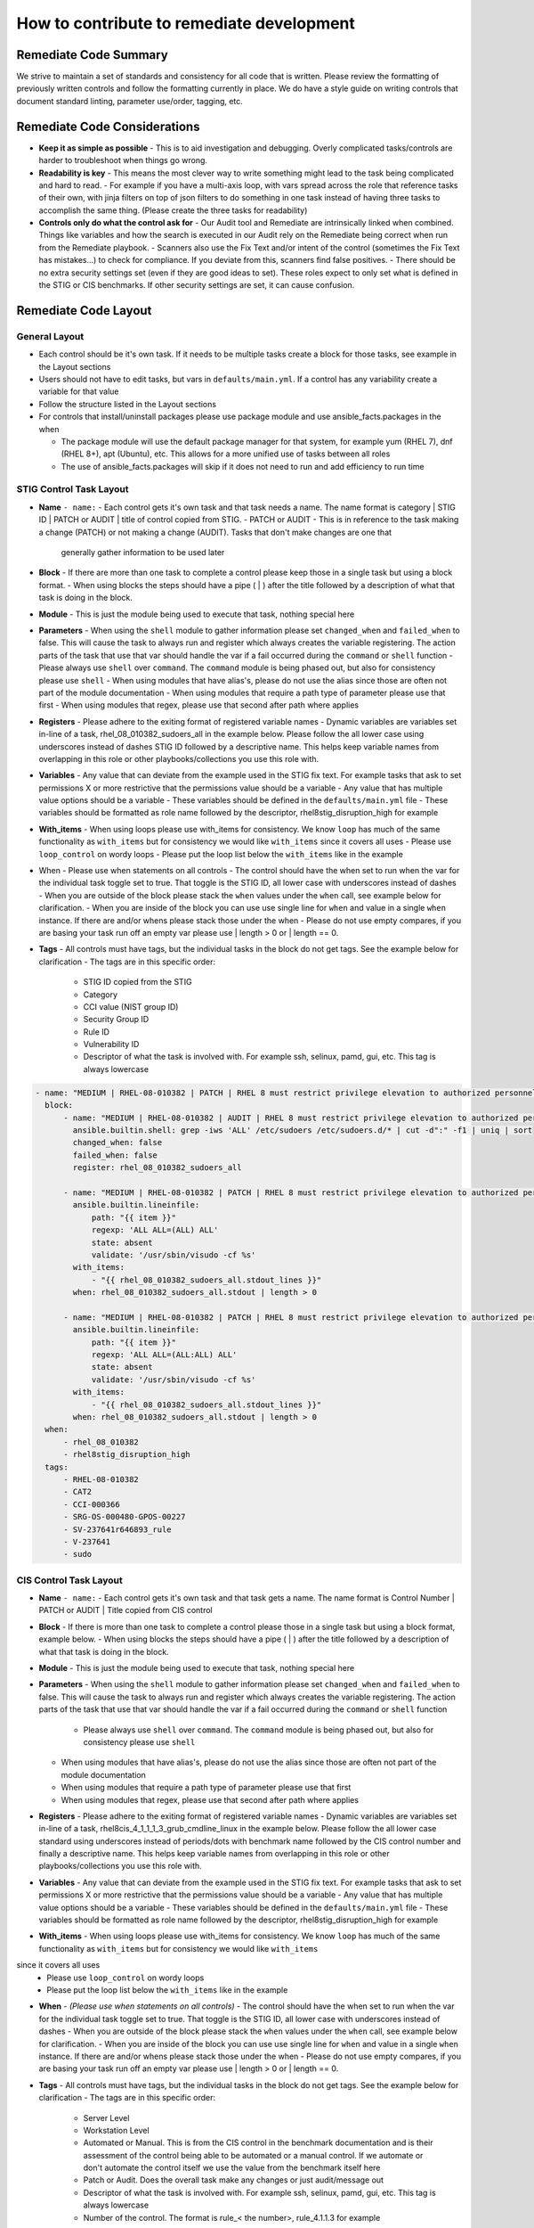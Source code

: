 How to contribute to remediate development
------------------------------------------

Remediate Code Summary
~~~~~~~~~~~~~~~~~~~~~~

We strive to maintain a set of standards and consistency for all code that is written. Please review the formatting of previously written controls
and follow the formatting currently in place. We do have a style guide on writing controls that document standard linting, parameter use/order, tagging, etc.


Remediate Code Considerations
~~~~~~~~~~~~~~~~~~~~~~~~~~~~~

- **Keep it as simple as possible**
  - This is to aid investigation and debugging. Overly complicated tasks/controls are harder to troubleshoot when things go wrong.

- **Readability is key**
  - This means the most clever way to write something might lead to the task being complicated and hard to read.
  - For example if you have a multi-axis loop, with vars spread across the role that reference tasks of their own, with jinja filters on top of json filters
  to do something in one task instead of having three tasks to accomplish the same thing. (Please create the three tasks for readability)

- **Controls only do what the control ask for**
  - Our Audit tool and Remediate are intrinsically linked when combined. Things like variables and how the search is executed in our Audit rely on the Remediate being correct when run from the Remediate playbook.
  - Scanners also use the Fix Text and/or intent of the control (sometimes the Fix Text has mistakes...) to check for compliance. If you deviate from this, scanners find false positives.
  - There should be no extra security settings set (even if they are good ideas to set). These roles expect to only set what is defined in the STIG or CIS benchmarks. If other security settings are set, it can cause confusion.

Remediate Code Layout
~~~~~~~~~~~~~~~~~~~~~

General Layout
^^^^^^^^^^^^^^

- Each control should be it's own task. If it needs to be multiple tasks create a block for those tasks, see example in the Layout sections
- Users should not have to edit tasks, but vars in ``defaults/main.yml``. If a control has any variability create a variable for that value
- Follow the structure listed in the Layout sections
- For controls that install/uninstall packages please use package module and use ansible_facts.packages in the when

  - The package module will use the default package manager for that system, for example yum (RHEL 7), dnf (RHEL 8+), apt (Ubuntu), etc. This allows for a more unified use of tasks between all roles
  - The use of ansible_facts.packages will skip if it does not need to run and add efficiency to run time

STIG Control Task Layout
^^^^^^^^^^^^^^^^^^^^^^^^

- **Name** ``- name:``
  - Each control gets it's own task and that task needs a name. The name format is category | STIG ID | PATCH or AUDIT | title of control copied from STIG.
  - PATCH or AUDIT - This is in reference to the task making a change (PATCH) or not making a change (AUDIT). Tasks that don't make changes are one that
    generally gather information to be used later

- **Block**
  - If there are more than one task to complete a control please keep those in a single task but using a block format.
  - When using blocks the steps should have a pipe ( | ) after the title followed by a description of what that task is doing in the block.

- **Module**
  - This is just the module being used to execute that task, nothing special here

- **Parameters**
  - When using the ``shell`` module to gather information please set ``changed_when`` and ``failed_when`` to false. This will cause the task to always
  run and register which always creates the variable registering. The action parts of the task that use that var should handle the var if a fail occurred
  during the ``command`` or ``shell`` function
  - Please always use ``shell`` over ``command``. The ``command`` module is being phased out, but also for consistency please use ``shell``
  - When using modules that have alias's, please do not use the alias since those are often not part of the module documentation
  - When using modules that require a path type of parameter please use that first
  - When using modules that regex, please use that second after path where applies

- **Registers**
  - Please adhere to the exiting format of registered variable names
  - Dynamic variables are variables set in-line of a task, rhel_08_010382_sudoers_all in the example below. Please follow the all lower case using underscores
  instead of dashes STIG ID followed by a descriptive name. This helps keep variable names from overlapping in this role or other playbooks/collections you use this role with.

- **Variables**
  - Any value that can deviate from the example used in the STIG fix text. For example tasks that ask to set permissions X or more restrictive that the permissions value should be a variable
  - Any value that has multiple value options should be a variable
  - These variables should be defined in the ``defaults/main.yml`` file
  - These variables should be formatted as role name followed by the descriptor, rhel8stig_disruption_high for example

- **With_items**
  - When using loops please use with_items for consistency. We know ``loop`` has much of the same functionality as ``with_items`` but for consistency we would like ``with_items`` since it covers all uses
  - Please use ``loop_control`` on wordy loops
  - Please put the loop list below the ``with_items`` like in the example

- When - Please use when statements on all controls
  - The control should have the when set to run when the var for the individual task toggle set to true. That toggle is the STIG ID, all lower case with underscores instead of dashes
  - When you are outside of the block please stack the ``when`` values under the ``when`` call, see example below for clarification.
  - When you are inside of the block you can use use single line for ``when`` and value in a single ``when`` instance. If there are and/or whens please stack those under the when
  - Please do not use empty compares, if you are basing your task run off an empty var please use | length > 0 or | length == 0.

- **Tags**
  - All controls must have tags, but the individual tasks in the block do not get tags. See the example below for clarification
  - The tags are in this specific order:
    - STIG ID copied from the STIG
    - Category
    - CCI value (NIST group ID)
    - Security Group ID
    - Rule ID
    - Vulnerability ID
    - Descriptor of what the task is involved with. For example ssh, selinux, pamd, gui, etc. This tag is always lowercase

.. code-block:: yaml

    - name: "MEDIUM | RHEL-08-010382 | PATCH | RHEL 8 must restrict privilege elevation to authorized personnel."
      block:
          - name: "MEDIUM | RHEL-08-010382 | AUDIT | RHEL 8 must restrict privilege elevation to authorized personnel. | Get ALL settings"
            ansible.builtin.shell: grep -iws 'ALL' /etc/sudoers /etc/sudoers.d/* | cut -d":" -f1 | uniq | sort
            changed_when: false
            failed_when: false
            register: rhel_08_010382_sudoers_all

          - name: "MEDIUM | RHEL-08-010382 | PATCH | RHEL 8 must restrict privilege elevation to authorized personnel. | Remove format 1"
            ansible.builtin.lineinfile:
                path: "{{ item }}"
                regexp: 'ALL ALL=(ALL) ALL'
                state: absent
                validate: '/usr/sbin/visudo -cf %s'
            with_items:
                - "{{ rhel_08_010382_sudoers_all.stdout_lines }}"
            when: rhel_08_010382_sudoers_all.stdout | length > 0

          - name: "MEDIUM | RHEL-08-010382 | PATCH | RHEL 8 must restrict privilege elevation to authorized personnel. | Remove format 2"
            ansible.builtin.lineinfile:
                path: "{{ item }}"
                regexp: 'ALL ALL=(ALL:ALL) ALL'
                state: absent
                validate: '/usr/sbin/visudo -cf %s'
            with_items:
                - "{{ rhel_08_010382_sudoers_all.stdout_lines }}"
            when: rhel_08_010382_sudoers_all.stdout | length > 0
      when:
          - rhel_08_010382
          - rhel8stig_disruption_high
      tags:
          - RHEL-08-010382
          - CAT2
          - CCI-000366
          - SRG-OS-000480-GPOS-00227
          - SV-237641r646893_rule
          - V-237641
          - sudo


CIS Control Task Layout
^^^^^^^^^^^^^^^^^^^^^^^

- **Name** ``- name:``
  - Each control gets it's own task and that task gets a name. The name format is Control Number | PATCH or AUDIT | Title copied from CIS control

- **Block**
  - If there is more than one task to complete a control please those in a single task but using a block format, example below.
  - When using blocks the steps should have a pipe ( | ) after the title followed by a description of what that task is doing in the block.

- **Module**
  - This is just the module being used to execute that task, nothing special here

- **Parameters**
  - When using the ``shell`` module to gather information please set ``changed_when`` and ``failed_when`` to false. This will cause the task to
  always run and register which always creates the variable registering. The action parts of the task that use that var should handle the var if a
  fail occurred during the ``command`` or ``shell`` function
    - Please always use ``shell`` over ``command``. The ``command`` module is being phased out, but also for consistency please use ``shell``
  - When using modules that have alias's, please do not use the alias since those are often not part of the module documentation
  - When using modules that require a path type of parameter please use that first
  - When using modules that regex, please use that second after path where applies

- **Registers**
  - Please adhere to the exiting format of registered variable names
  - Dynamic variables are variables set in-line of a task, rhel8cis_4_1_1_1_3_grub_cmdline_linux in the example below. Please follow the all lower
  case standard using underscores instead of periods/dots with benchmark name followed by the CIS control number and finally a descriptive name.
  This helps keep variable names from overlapping in this role or other playbooks/collections you use this role with.

- **Variables**
  - Any value that can deviate from the example used in the STIG fix text. For example tasks that ask to set permissions X or more restrictive that the permissions value should be a variable
  - Any value that has multiple value options should be a variable
  - These variables should be defined in the ``defaults/main.yml`` file
  - These variables should be formatted as role name followed by the descriptor, rhel8stig_disruption_high for example

- **With_items**
  - When using loops please use with_items for consistency. We know ``loop`` has much of the same functionality as ``with_items`` but for consistency we would like ``with_items``
since it covers all uses
  - Please use ``loop_control`` on wordy loops
  - Please put the loop list below the ``with_items`` like in the example

- **When** - *(Please use when statements on all controls)*
  - The control should have the when set to run when the var for the individual task toggle set to true. That toggle is the STIG ID, all lower case with underscores instead of dashes
  - When you are outside of the block please stack the ``when`` values under the ``when`` call, see example below for clarification.
  - When you are inside of the block you can use use single line for ``when`` and value in a single ``when`` instance. If there are and/or whens please stack those under the when
  - Please do not use empty compares, if you are basing your task run off an empty var please use | length > 0 or | length == 0.

- **Tags**
  - All controls must have tags, but the individual tasks in the block do not get tags. See the example below for clarification
  - The tags are in this specific order:

    - Server Level
    - Workstation Level
    - Automated or Manual. This is from the CIS control in the benchmark documentation and is their assessment of the control being able to be automated or a manual control. If we automate or don't automate the control itself we use the value from the benchmark itself here
    - Patch or Audit. Does the overall task make any changes or just audit/message out
    - Descriptor of what the task is involved with. For example ssh, selinux, pamd, gui, etc. This tag is always lowercase
    - Number of the control. The format is rule_< the number>, rule_4.1.1.3 for example

.. code-block:: yaml

  - name: "4.1.1.3 | PATCH | Ensure auditing for processes that start prior to auditd is enabled"
    block:
        - name: "4.1.1.3 | AUDIT | Ensure auditing for processes that start prior to auditd is enabled | Get GRUB_CMDLINE_LINUX"
          ansible.builtin.shell: grep 'GRUB_CMDLINE_LINUX=' /etc/default/grub | sed 's/.$//'
          changed_when: false
          failed_when: false
          check_mode: no
          register: rhel8cis_4_1_1_3_grub_cmdline_linux

        - name: "4.1.1.3 | PATCH | Ensure auditing for processes that start prior to auditd is enabled | Replace existing setting"
          ansible.builtin.replace:
              path: /etc/default/grub
              regexp: 'audit=.'
              replace: 'audit=1'
          notify: grub2cfg
          when: "'audit=' in rhel8cis_4_1_1_3_grub_cmdline_linux.stdout"

        - name: "4.1.1.3 | PATCH | Ensure auditing for processes that start prior to auditd is enabled | Add audit setting if missing"
          ansible.builtin.lineinfile:
              path: /etc/default/grub
              regexp: '^GRUB_CMDLINE_LINUX='
              line: '{{ rhel8cis_4_1_1_3_grub_cmdline_linux.stdout }} audit=1"'
          notify: grub2cfg
          when: "'audit=' not in rhel8cis_4_1_1_3_grub_cmdline_linux.stdout"
    when:
        - rhel8cis_rule_4_1_1_3
    tags:
        - level2-server
        - level2-workstation
        - automated
        - patch
        - auditd
        - grub
        - rule_4.1.1.3

